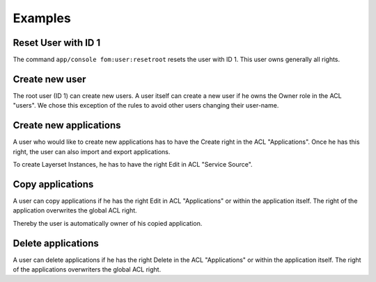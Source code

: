 .. _examples:

Examples
=========

Reset User with ID 1
--------------------

The command ``app/console fom:user:resetroot`` resets the user with ID 1. This user owns generally all rights.

.. code-block:: bash
          $ app/console fom:user:resetroot
                Welcome to the Mapbender3 root account management command  
                Enter the username to use for the root account.
                Username [root]: root
                Enter the e-mail adress to use for the root account.
                E-Mail [root@root.de]: admin@mycompany.foo
                Enter the password to use for the root account.
                Password: secret
                Do you confirm reset [yes]? yes
                The root is now usable. Have fun!

Create new user
---------------

The root user (ID 1) can create new users. A user itself can create a new user if he owns the Owner role in the ACL "users". We chose this exception of the rules to avoid other users changing their user-name.


Create new applications
-----------------------

A user who would like to create new applications has to have the Create right in the ACL "Applications". Once he has this right, the user can also import and export applications.

To create Layerset Instances, he has to have the right Edit in ACL "Service Source". 


Copy applications
-----------------

A user can copy applications if he has the right Edit in ACL "Applications" or within the application itself. The right of the application overwrites the global ACL right.

Thereby the user is automatically owner of his copied application.


Delete applications
-------------------

A user can delete applications if he has the right Delete in the ACL "Applications" or within the application itself. The right of the applications overwriters the global ACL right.
